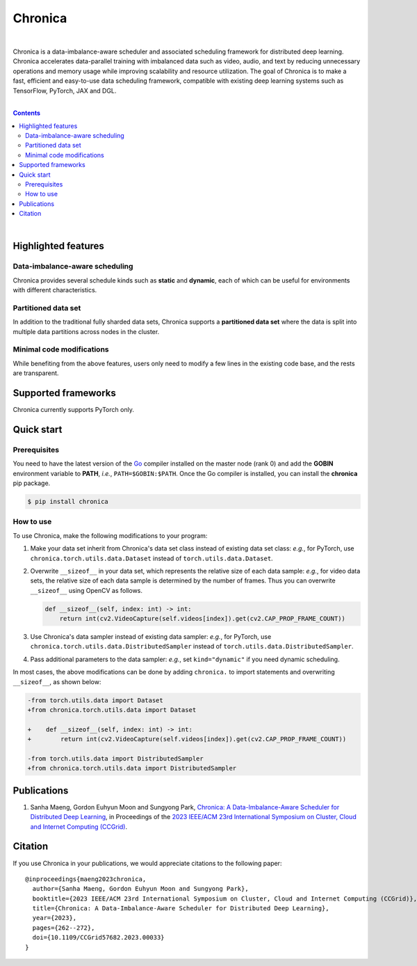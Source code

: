 Chronica
========

.. image:: https://img.shields.io/pypi/v/chronica?logo=pypi&logoColor=white
   :target: https://pypi.org/project/chronica/

.. image:: https://pkg.go.dev/badge/github.com/9rum/chronica.svg
   :target: https://pkg.go.dev/github.com/9rum/chronica

.. image:: https://img.shields.io/pypi/l/chronica?logo=apache
   :target: https://github.com/9rum/chronica/blob/master/LICENSE

.. inclusion-marker-start-do-not-remove

|

Chronica is a data-imbalance-aware scheduler and associated scheduling framework for distributed deep learning.
Chronica accelerates data-parallel training with imbalanced data such as video, audio, and text by reducing unnecessary operations and memory usage while improving scalability and resource utilization.
The goal of Chronica is to make a fast, efficient and easy-to-use data scheduling framework, compatible with existing deep learning systems such as TensorFlow, PyTorch, JAX and DGL.

|

.. contents::

|

Highlighted features
--------------------
Data-imbalance-aware scheduling
^^^^^^^^^^^^^^^^^^^^^^^^^^^^^^^

Chronica provides several schedule kinds such as **static** and **dynamic**, each of which can be useful for environments with different characteristics.

Partitioned data set
^^^^^^^^^^^^^^^^^^^^

In addition to the traditional fully sharded data sets, Chronica supports a **partitioned data set** where the data is split into multiple data partitions across nodes in the cluster.

Minimal code modifications
^^^^^^^^^^^^^^^^^^^^^^^^^^

While benefiting from the above features, users only need to modify a few lines in the existing code base, and the rests are transparent.

Supported frameworks
--------------------

Chronica currently supports PyTorch only.

Quick start
-----------
Prerequisites
^^^^^^^^^^^^^

You need to have the latest version of the `Go <https://go.dev/>`_ compiler installed on the master node (rank 0) and add the **GOBIN** environment variable to **PATH**, *i.e.*, ``PATH=$GOBIN:$PATH``.
Once the Go compiler is installed, you can install the **chronica** pip package.

.. code-block:: bash

    $ pip install chronica

How to use
^^^^^^^^^^

To use Chronica, make the following modifications to your program:

#. Make your data set inherit from Chronica's data set class instead of existing data set class:
   *e.g.*, for PyTorch, use ``chronica.torch.utils.data.Dataset`` instead of ``torch.utils.data.Dataset``.

#. Overwrite ``__sizeof__`` in your data set, which represents the relative size of each data sample:
   *e.g.*, for video data sets, the relative size of each data sample is determined by the number of frames.
   Thus you can overwrite ``__sizeof__`` using OpenCV as follows.

   .. code-block:: python

       def __sizeof__(self, index: int) -> int:
           return int(cv2.VideoCapture(self.videos[index]).get(cv2.CAP_PROP_FRAME_COUNT))

#. Use Chronica's data sampler instead of existing data sampler:
   *e.g.*, for PyTorch, use ``chronica.torch.utils.data.DistributedSampler`` instead of ``torch.utils.data.DistributedSampler``.

#. Pass additional parameters to the data sampler:
   *e.g.*, set ``kind="dynamic"`` if you need dynamic scheduling.

In most cases, the above modifications can be done by adding ``chronica.`` to import statements and overwriting ``__sizeof__``, as shown below:

.. code-block:: diff

    -from torch.utils.data import Dataset
    +from chronica.torch.utils.data import Dataset

    +    def __sizeof__(self, index: int) -> int:
    +        return int(cv2.VideoCapture(self.videos[index]).get(cv2.CAP_PROP_FRAME_COUNT))

    -from torch.utils.data import DistributedSampler
    +from chronica.torch.utils.data import DistributedSampler

Publications
------------

#. Sanha Maeng, Gordon Euhyun Moon and Sungyong Park, `Chronica: A Data-Imbalance-Aware Scheduler for Distributed Deep Learning <https://ieeexplore.ieee.org/document/10171495>`_, in Proceedings of the `2023 IEEE/ACM 23rd International Symposium on Cluster, Cloud and Internet Computing (CCGrid) <https://ccgrid2023.iisc.ac.in/>`_.

Citation
--------
If you use Chronica in your publications, we would appreciate citations to the following paper:

::

    @inproceedings{maeng2023chronica,
      author={Sanha Maeng, Gordon Euhyun Moon and Sungyong Park},
      booktitle={2023 IEEE/ACM 23rd International Symposium on Cluster, Cloud and Internet Computing (CCGrid)},
      title={Chronica: A Data-Imbalance-Aware Scheduler for Distributed Deep Learning},
      year={2023},
      pages={262--272},
      doi={10.1109/CCGrid57682.2023.00033}
    }
